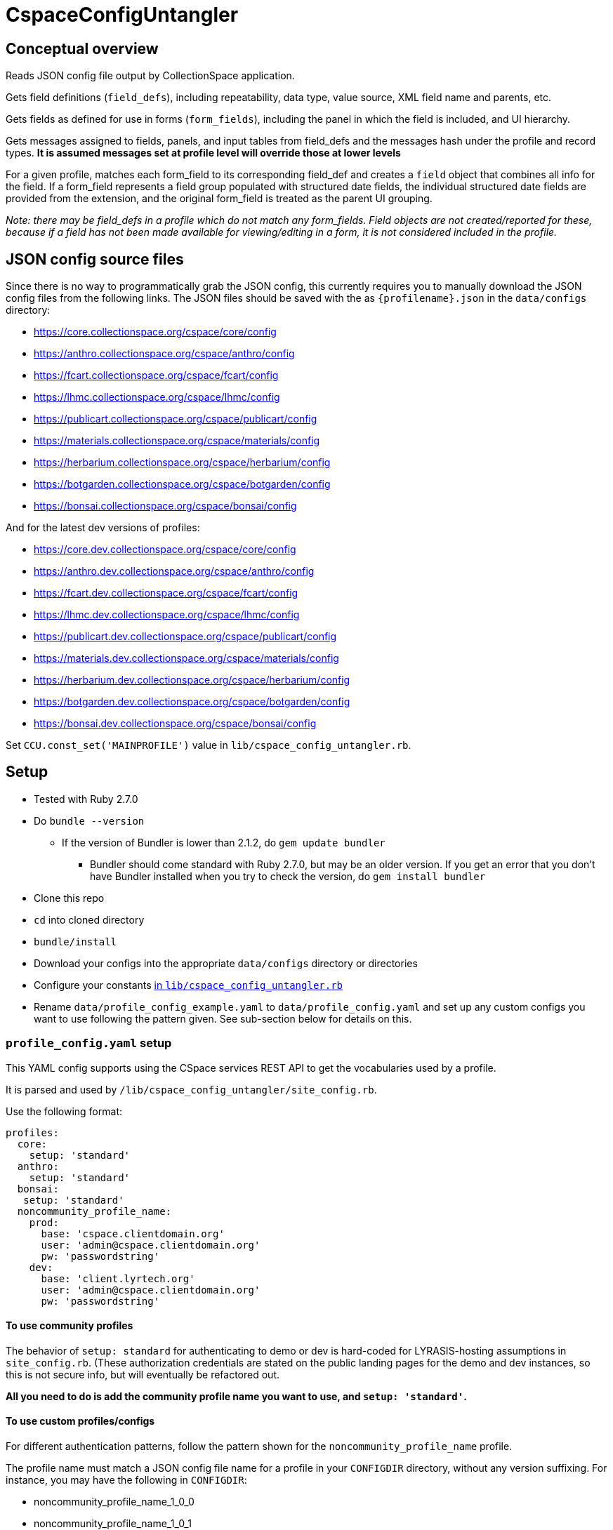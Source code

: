 = CspaceConfigUntangler

== Conceptual overview
Reads JSON config file output by CollectionSpace application. 

Gets field definitions (`field_defs`), including repeatability, data type, value source, XML field name and parents, etc.

Gets fields as defined for use in forms (`form_fields`), including the panel in which the field is included, and UI hierarchy.

Gets messages assigned to fields, panels, and input tables from field_defs and the messages hash under the profile and record types. *It is assumed messages set at profile level will override those at lower levels*

For a given profile, matches each form_field to its corresponding field_def and creates a `field` object that combines all info for the field. If a form_field represents a field group populated with structured date fields, the individual structured date fields are provided from the extension, and the original form_field is treated as the parent UI grouping.

_Note: there may be field_defs in a profile which do not match any form_fields. Field objects are not created/reported for these, because if a field has not been made available for viewing/editing in a form, it is not considered included in the profile._

== JSON config source files
Since there is no way to programmatically grab the JSON config, this currently requires you to manually download the JSON config files from the following links. The JSON files should be saved with the as `{profilename}.json` in the `data/configs` directory:

-  https://core.collectionspace.org/cspace/core/config
-  https://anthro.collectionspace.org/cspace/anthro/config
-  https://fcart.collectionspace.org/cspace/fcart/config
-  https://lhmc.collectionspace.org/cspace/lhmc/config
-  https://publicart.collectionspace.org/cspace/publicart/config
-  https://materials.collectionspace.org/cspace/materials/config
-  https://herbarium.collectionspace.org/cspace/herbarium/config
-  https://botgarden.collectionspace.org/cspace/botgarden/config
-  https://bonsai.collectionspace.org/cspace/bonsai/config

And for the latest dev versions of profiles:

-  https://core.dev.collectionspace.org/cspace/core/config
-  https://anthro.dev.collectionspace.org/cspace/anthro/config
-  https://fcart.dev.collectionspace.org/cspace/fcart/config
-  https://lhmc.dev.collectionspace.org/cspace/lhmc/config
-  https://publicart.dev.collectionspace.org/cspace/publicart/config
-  https://materials.dev.collectionspace.org/cspace/materials/config
-  https://herbarium.dev.collectionspace.org/cspace/herbarium/config
-  https://botgarden.dev.collectionspace.org/cspace/botgarden/config 
-  https://bonsai.dev.collectionspace.org/cspace/bonsai/config


Set `CCU.const_set('MAINPROFILE')` value in `lib/cspace_config_untangler.rb`.

== Setup

* Tested with Ruby 2.7.0
* Do `bundle --version`
- If the version of Bundler is lower than 2.1.2, do `gem update bundler`
** Bundler should come standard with Ruby 2.7.0, but may be an older version. If you get an error that you don't have Bundler installed when you try to check the version, do `gem install bundler`
* Clone this repo
* `cd` into cloned directory
* `bundle/install`
* Download your configs into the appropriate `data/configs` directory or directories
* Configure your constants https://github.com/collectionspace/cspace-config-untangler/blob/master/lib/cspace_config_untangler.rb[in `lib/cspace_config_untangler.rb`]
* Rename `data/profile_config_example.yaml` to  `data/profile_config.yaml` and set up any custom configs you want to use following the pattern given. See sub-section below for details on this.

=== `profile_config.yaml` setup

This YAML config supports using the CSpace services REST API to get the vocabularies used by a profile.

It is parsed and used by `/lib/cspace_config_untangler/site_config.rb`.

Use the following format:

[source, yaml]
----
profiles:
  core:
    setup: 'standard'
  anthro:
    setup: 'standard'
  bonsai:
   setup: 'standard'
  noncommunity_profile_name:
    prod:
      base: 'cspace.clientdomain.org'
      user: 'admin@cspace.clientdomain.org'
      pw: 'passwordstring'
    dev:
      base: 'client.lyrtech.org'
      user: 'admin@cspace.clientdomain.org'
      pw: 'passwordstring'
----

==== To use community profiles

The behavior of `setup: standard` for authenticating to demo or dev is hard-coded for LYRASIS-hosting assumptions in `site_config.rb`. (These authorization credentials are stated on the public landing pages for the demo and dev instances, so this is not secure info, but will eventually be refactored out.

*All you need to do is add the community profile name you want to use, and `setup: 'standard'`.*

==== To use custom profiles/configs

For different authentication patterns, follow the pattern shown for the `noncommunity_profile_name` profile.

The profile name must match a JSON config file name for a profile in your `CONFIGDIR` directory, without any version suffixing. For instance, you may have the following in `CONFIGDIR`:

- noncommunity_profile_name_1_0_0
- noncommunity_profile_name_1_0_1

The name in your YAML config should be as shown above. The `lib/cspace_config_untangler/site_config.rb` code handles matching the specific profile version with the correct authentication.

If you need to authenticate differently for different versions, control this by renaming the relevant JSON config file, and adding an entry for that name in the YAML.

Setting up `prod` is required. Setting up `dev` is optional.

== Usage

Once the setup is done, from the cloned directory, you should be able to type `exe/ccu` (or just `ccu` depending on your setup) at the command prompt to get the list of available functions with their brief descriptions.

*The best source of info on what each function does and how to use it is the `exe/ccu` command (overview) and `exe/ccu help {function_name}` (for details on options and implementation).*

`main_profile`, `all_profiles`, and `check_profiles` help you verify your config and use of the --profiles option are ok.

`readable_profiles` saves the specified JSON config(s) to new files as pretty-printed JSON you can meaningfully grep or deal with in Oxygen or other editors.

`list_rec_types` and `extensions_by_profile` give some high-level info for each profile.

`fields_csv` outputs CSV file of combined data from field_defs and form_fields for each profile indicated.



== Known limitations/issues

- For 5.2 configs, data source values are not consistently supplied for structured date fields. This is because configuration of the structured date fields was not written out to the JSON config in a standard way until 6.0.
- Does not currently report on fields in the `ns2:collectionspace_core` namespace 
- Does not currently report on fields in the `rel:relations-common-list` namespace because the way this data is defined in the config is very different from the rest
- `contact` and `blob` get reported/treated as extensions within the tool, rather than sub-records
